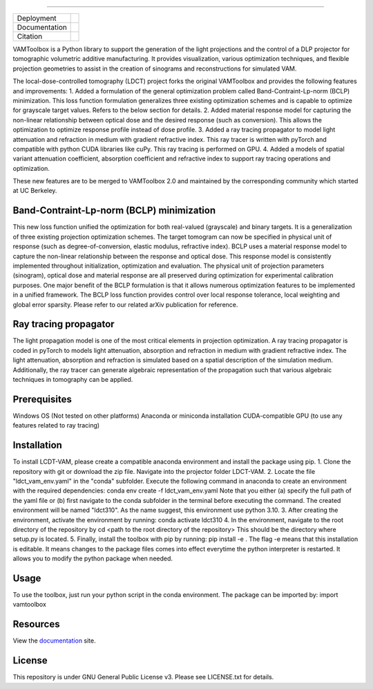.. image:: /docs/_static/logos/logo_bone.png
   :height: 200px
----

.. |conda| image:: https://anaconda.org/vamtoolbox/vamtoolbox/badges/version.svg
   :target: https://anaconda.org/vamtoolbox/vamtoolbox

.. |rtd| image:: https://readthedocs.org/projects/vamtoolbox/badge/?version=latest
   :target: https://vamtoolbox.readthedocs.io/en/latest/?badge=latest

.. |zen| image:: https://zenodo.org/badge/500715593.svg
   :target: https://zenodo.org/badge/latestdoi/500715593

+----------------------+-----------+
| Deployment           | |conda|   |
+----------------------+-----------+
| Documentation        | |rtd|     |
+----------------------+-----------+
| Citation             | |zen|     |
+----------------------+-----------+

VAMToolbox is a Python library to support the generation of the light projections and the control of a DLP projector for tomographic volumetric additive manufacturing.
It provides visualization, various optimization techniques, and flexible projection geometries to assist in the creation of sinograms and reconstructions for simulated VAM.

The local-dose-controlled tomography (LDCT) project forks the original VAMToolbox and provides the following features and improvements:
1. Added a formulation of the general optimization problem called Band-Contraint-Lp-norm (BCLP) minimization. This loss function formulation generalizes three existing optimization schemes and is capable to optimize for grayscale target values. Refers to the below section for details.
2. Added material response model for capturing the non-linear relationship between optical dose and the desired response (such as conversion). This allows the optimization to optimize response profile instead of dose profile.
3. Added a ray tracing propagator to model light attenuation and refraction in medium with gradient refractive index. This ray tracer is written with pyTorch and compatible with python CUDA libraries like cuPy. This ray tracing is performed on GPU.
4. Added a models of spatial variant attenuation coefficient, absorption coefficient and refractive index to support ray tracing operations and optimization. 

These new features are to be merged to VAMToolbox 2.0 and maintained by the corresponding community which started at UC Berkeley. 


Band-Contraint-Lp-norm (BCLP) minimization
------------
This new loss function unified the optimization for both real-valued (grayscale) and binary targets. It is a generalization of three existing projection optimization schemes.
The target tomogram can now be specified in physical unit of response (such as degree-of-conversion, elastic modulus, refractive index).
BCLP uses a material response model to capture the non-linear relationship between the response and optical dose. 
This response model is consistently implemented throughout initialization, optimization and evaluation. 
The physical unit of projection parameters (sinogram), optical dose and material response are all preserved during optimization for experimental calibration purposes.
One major benefit of the BCLP formulation is that it allows numerous optimization features to be implemented in a unified framework.
The BCLP loss function provides control over local response tolerance, local weighting and global error sparsity.
Please refer to our related arXiv publication for reference.


Ray tracing propagator
------------
The light propagation model is one of the most critical elements in projection optimization.
A ray tracing propagator is coded in pyTorch to models light attenuation, absorption and refraction in medium with gradient refractive index.
The light attenuation, absorption and refraction is simulated based on a spatial description of the simulation medium.
Additionally, the ray tracer can generate algebraic representation of the propagation such that various algebraic techniques in tomography can be applied.


Prerequisites
------------
Windows OS (Not tested on other platforms)
Anaconda or miniconda installation
CUDA-compatible GPU (to use any features related to ray tracing)


Installation
------------
To install LCDT-VAM, please create a compatible anaconda environment and install the package using pip.
1. Clone the repository with git or download the zip file. Navigate into the projector folder LDCT-VAM.
2. Locate the file "ldct_vam_env.yaml" in the "conda" subfolder.
Execute the following command in anaconda to create an environment with the required dependencies:
conda env create -f ldct_vam_env.yaml
Note that you either (a) specify the full path of the yaml file or (b) first navigate to the conda subfolder in the terminal before executing the command.
The created environment will be named "ldct310". As the name suggest, this environment use python 3.10.
3. After creating the environment, activate the environment by running:
conda activate ldct310
4. In the environment, navigate to the root directory of the repository by
cd <path to the root directory of the repository>
This should be the directory where setup.py is located.
5. Finally, install the toolbox with pip by running:
pip install -e .
The flag -e means that this installation is editable. It means changes to the package files comes into effect everytime the python interpreter is restarted.
It allows you to modify the python package when needed.

Usage
---------
To use the toolbox, just run your python script in the conda environment.
The package can be imported by: import vamtoolbox

Resources
---------
View the `documentation <https://vamtoolbox.readthedocs.io/en/latest/_docs/intro.html>`_ site.


License
------------
This repository is under GNU General Public License v3. Please see LICENSE.txt for details.
